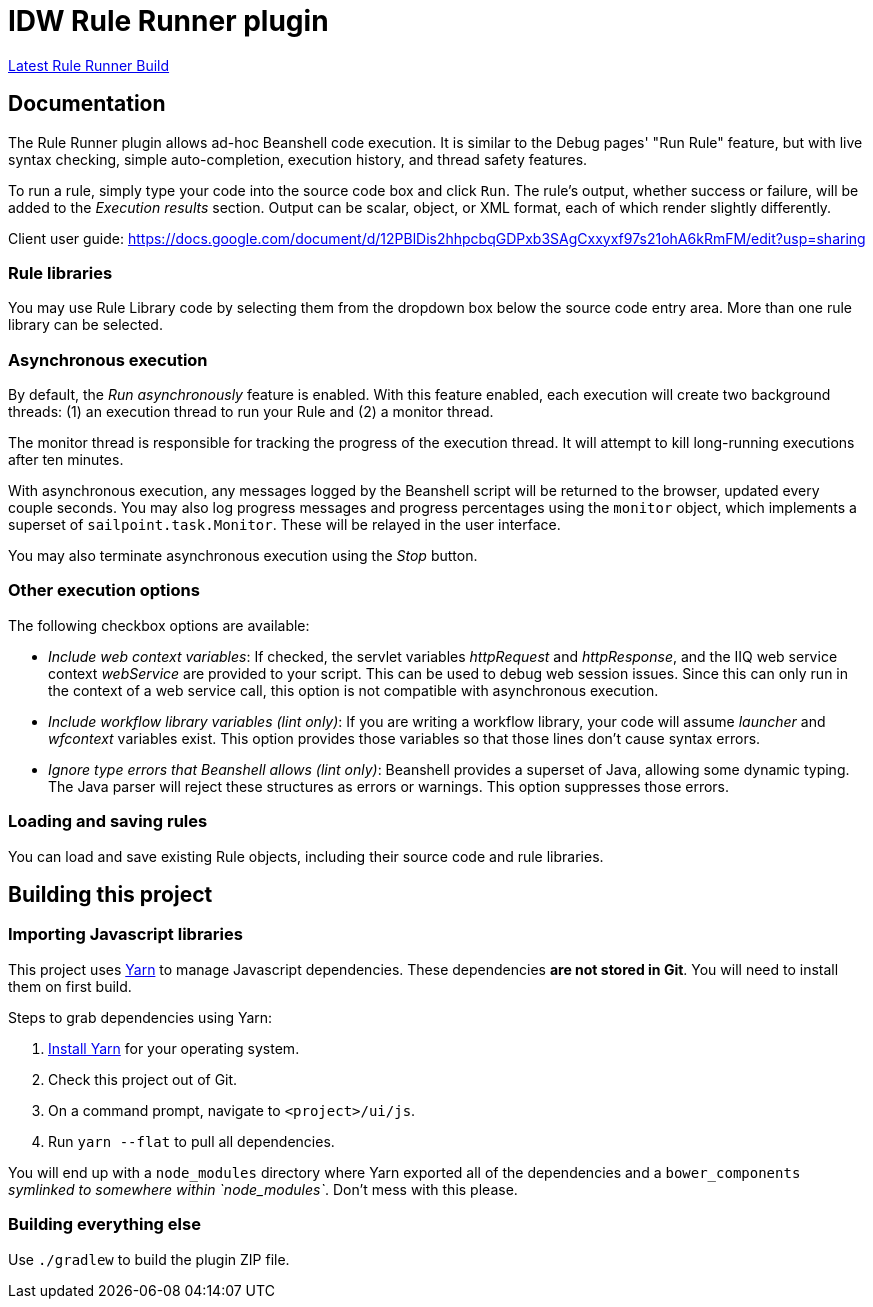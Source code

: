 = IDW Rule Runner plugin

https://git.identityworksllc.com/idw/idw-sailpoint/iiq-plugins/rule-runner-plugin/-/jobs/artifacts/master/raw/build/distributions/rule-runner-plugin.zip?job=build[Latest Rule Runner Build]

== Documentation

The Rule Runner plugin allows ad-hoc Beanshell code execution. It is similar to the Debug pages' "Run Rule" feature, but with live syntax checking, simple auto-completion, execution history, and thread safety features.

To run a rule, simply type your code into the source code box and click `Run`. The rule's output, whether success or failure, will be added to the _Execution results_ section. Output can be scalar, object, or XML format, each of which render slightly differently.

Client user guide: https://docs.google.com/document/d/12PBlDis2hhpcbqGDPxb3SAgCxxyxf97s21ohA6kRmFM/edit?usp=sharing

=== Rule libraries

You may use Rule Library code by selecting them from the dropdown box below the source code entry area. More than one rule library can be selected.

=== Asynchronous execution

By default, the _Run asynchronously_ feature is enabled. With this feature enabled, each execution will create two background threads: (1) an execution thread to run your Rule and (2) a monitor thread.

The monitor thread is responsible for tracking the progress of the execution thread. It will attempt to kill long-running executions after ten minutes.

With asynchronous execution, any messages logged by the Beanshell script will be returned to the browser, updated every couple seconds. You may also log progress messages and progress percentages using the `monitor` object, which implements a superset of `sailpoint.task.Monitor`. These will be relayed in the user interface.

You may also terminate asynchronous execution using the _Stop_ button.

=== Other execution options

The following checkbox options are available:

* _Include web context variables_: If checked, the servlet variables _httpRequest_ and _httpResponse_, and the IIQ web service context _webService_ are provided to your script. This can be used to debug web session issues. Since this can only run in the context of a web service call, this option is not compatible with asynchronous execution.
* _Include workflow library variables (lint only)_: If you are writing a workflow library, your code will assume _launcher_ and _wfcontext_ variables exist. This option provides those variables so that those lines don't cause syntax errors.
* _Ignore type errors that Beanshell allows (lint only)_: Beanshell provides a superset of Java, allowing some dynamic typing. The Java parser will reject these structures as errors or warnings. This option suppresses those errors.

=== Loading and saving rules

You can load and save existing Rule objects, including their source code and rule libraries.

== Building this project

=== Importing Javascript libraries

This project uses https://yarnpkg.com/en/[Yarn] to manage Javascript dependencies. These dependencies *are not stored in Git*. You will need to install them on first build.

Steps to grab dependencies using Yarn:

. https://yarnpkg.com/en/docs/install[Install Yarn] for your operating system.
. Check this project out of Git.
. On a command prompt, navigate to `&lt;project&gt;/ui/js`.
. Run `yarn --flat` to pull all dependencies.

You will end up with a `node_modules` directory where Yarn exported all of the dependencies and a `bower_components` _symlinked to somewhere within `node_modules`_. Don't mess with this please.

=== Building everything else

Use `./gradlew` to build the plugin ZIP file.
